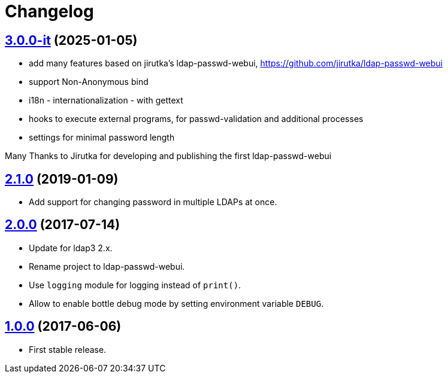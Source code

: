 = Changelog
:repo-uri: https://github.com/bass-ikeda/ldap-passwd-webui.git
:issues: {repo-uri}/issues
:pulls: {repo-uri}/pull
:tags: {repo-uri}/releases/tag

== link:{tags}/v3.0.0-it[3.0.0-it] (2025-01-05)

* add many features based on jirutka's ldap-passwd-webui, https://github.com/jirutka/ldap-passwd-webui
* support Non-Anonymous bind
* i18n - internationalization - with gettext
* hooks to execute external programs, for passwd-validation and additional processes
* settings for minimal password length

Many Thanks to Jirutka for developing and publishing the first ldap-passwd-webui


== link:{tags}/v2.1.0[2.1.0] (2019-01-09)

* Add support for changing password in multiple LDAPs at once.


== link:{tags}/v2.0.0[2.0.0] (2017-07-14)

* Update for ldap3 2.x.
* Rename project to ldap-passwd-webui.
* Use `logging` module for logging instead of `print()`.
* Allow to enable bottle debug mode by setting environment variable `DEBUG`.


== link:{tags}/v1.0.0[1.0.0] (2017-06-06)

* First stable release.
